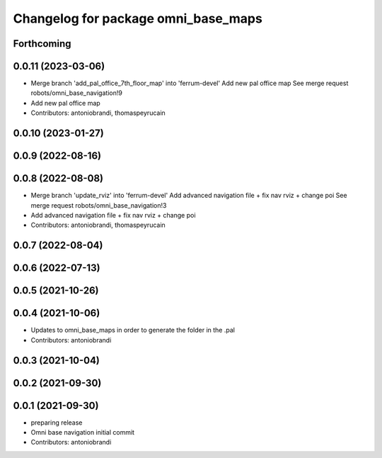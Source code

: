 ^^^^^^^^^^^^^^^^^^^^^^^^^^^^^^^^^^^^
Changelog for package omni_base_maps
^^^^^^^^^^^^^^^^^^^^^^^^^^^^^^^^^^^^

Forthcoming
-----------

0.0.11 (2023-03-06)
-------------------
* Merge branch 'add_pal_office_7th_floor_map' into 'ferrum-devel'
  Add new pal office map
  See merge request robots/omni_base_navigation!9
* Add new pal office map
* Contributors: antoniobrandi, thomaspeyrucain

0.0.10 (2023-01-27)
-------------------

0.0.9 (2022-08-16)
------------------

0.0.8 (2022-08-08)
------------------
* Merge branch 'update_rviz' into 'ferrum-devel'
  Add advanced navigation file + fix nav rviz + change poi
  See merge request robots/omni_base_navigation!3
* Add advanced navigation file + fix nav rviz + change poi
* Contributors: antoniobrandi, thomaspeyrucain

0.0.7 (2022-08-04)
------------------

0.0.6 (2022-07-13)
------------------

0.0.5 (2021-10-26)
------------------

0.0.4 (2021-10-06)
------------------
* Updates to omni_base_maps in order to generate the folder in the .pal
* Contributors: antoniobrandi

0.0.3 (2021-10-04)
------------------

0.0.2 (2021-09-30)
------------------

0.0.1 (2021-09-30)
------------------
* preparing release
* Omni base navigation initial commit
* Contributors: antoniobrandi
